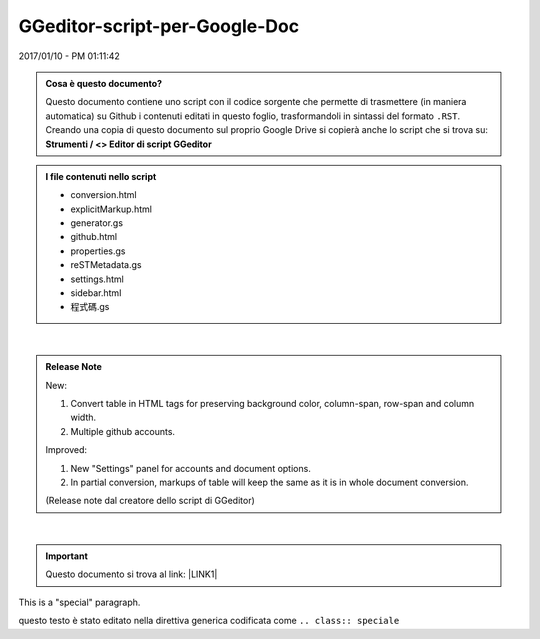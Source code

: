 
.. _h6c3e1d1d695c775e697f3f1a706e19:

GGeditor-script-per-Google-Doc
##############################

2017/01/10 - PM 01:11:42

.. admonition:: Cosa è questo documento?

    Questo documento contiene uno script con il codice sorgente che permette di trasmettere (in maniera automatica) su Github i contenuti editati in questo foglio, trasformandoli in sintassi del formato ``.RST``.
    Creando una copia di questo documento sul proprio Google Drive si copierà anche lo script che si trova su:
    \ |STYLE0|\ 


.. admonition:: I file contenuti nello script

    * conversion.html
    
    * explicitMarkup.html
    
    * generator.gs
    
    * github.html
    
    * properties.gs
    
    * reSTMetadata.gs
    
    * settings.html
    
    * sidebar.html
    
    * 程式碼.gs

|

.. admonition:: Release Note

    New:
    
    #. Convert table in HTML tags for preserving background color, column-span, row-span and column width.
    
    #. Multiple github accounts.
    
    Improved:
    
    #. New "Settings" panel for accounts and document options.
    
    #. In partial conversion, markups of table will keep the same as it is in whole document conversion.
    
    (Release note dal creatore dello script di GGeditor)

|

..  Important:: 

    Questo documento si trova al link: 
    \ |LINK1|\  

.. class:: speciale

This is a "special" paragraph.


.. class:: speciale
    :option: value
    :option: value

    questo testo  è stato editato nella direttiva generica codificata come ``.. class:: speciale``


.. bottom of content


.. |STYLE0| replace:: **Strumenti / <> Editor di script GGeditor**


.. |LINK1| raw:: html

    <a href="https://docs.google.com/document/d/14soShDfb2IoM5wSOHCSl6XwYmGJ2CK18jEwHXaWqWho/edit?usp=sharing" target="_blank">https://docs.google.com/document/d/14soShDfb2IoM5wSOHCSl6XwYmGJ2CK18jEwHXaWqWho/edit?usp=sharing</a>


